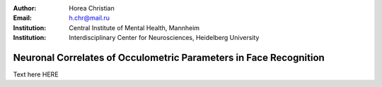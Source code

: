 :author: Horea Christian
:Email: h.chr@mail.ru
:Institution: Central Institute of Mental Health, Mannheim
:Institution: Interdisciplinary Center for Neurosciences, Heidelberg University

========
Neuronal Correlates of Occulometric Parameters in Face Recognition
========

.. letag 

Text here HERE

.. letag>
